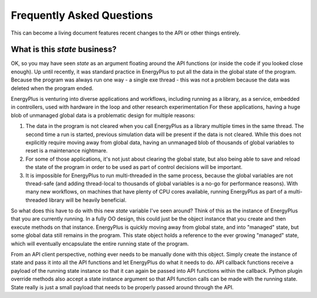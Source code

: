 Frequently Asked Questions
==========================

This can become a living document features recent changes to the API or other things entirely.

What is this `state` business?
------------------------------

OK, so you may have seen `state` as an argument floating around the API functions (or inside the code if you looked close enough).
Up until recently, it was standard practice in EnergyPlus to put all the data in the global state of the program.
Because the program was always run one way - a single exe thread - this was not a problem because the data was deleted when the program ended.

EnergyPlus is venturing into diverse applications and workflows, including running as a library, as a service, embedded in controllers, used with hardware in the loop and other research experimentation
For these applications, having a huge blob of unmanaged global data is a problematic design for multiple reasons:

#. The data in the program is not cleared when you call EnergyPlus as a library multiple times in the same thread.
   The second time a run is started, previous simulation data will be present if the data is not cleared.
   While this does not explicitly require moving away from global data, having an unmanaged blob of thousands of global variables to reset is a maintenance nightmare.
#. For some of those applications, it's not just about clearing the global state, but also being able to save and reload the state of the program in order to be used as part of control decisions will be important.
#. It is impossible for EnergyPlus to run multi-threaded in the same process, because the global variables are not thread-safe (and adding thread-local to thousands of global variables is a no-go for performance reasons).
   With many new workflows, on machines that have plenty of CPU cores available, running EnergyPlus as part of a multi-threaded library will be heavily beneficial.

So what does this have to do with this new `state` variable I've seen around?
Think of this as the instance of EnergyPlus that you are currently running.
In a fully OO design, this could just be the object instance that you create and then execute methods on that instance.
EnergyPlus is quickly moving away from global state, and into "managed" state, but some global data still remains in the program.
This state object holds a reference to the ever growing "managed" state, which will eventually encapsulate the entire running state of the program.

From an API client perspective, nothing ever needs to be manually done with this object.
Simply create the instance of state and pass it into all the API functions and let EnergyPlus do what it needs to do.
API callback functions receive a payload of the running state instance so that it can again be passed into API functions within the callback.
Python plugin override methods also accept a state instance argument so that API function calls can be made with the running state.
State really is just a small payload that needs to be properly passed around through the API.

